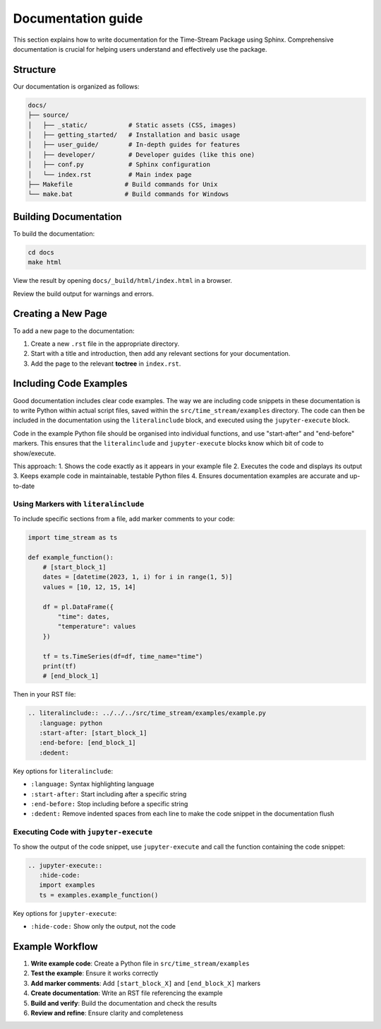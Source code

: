 .. _documentation:

===================
Documentation guide
===================

This section explains how to write documentation for the Time-Stream Package using Sphinx.
Comprehensive documentation is crucial for helping users understand and effectively use the package.

Structure
=========

Our documentation is organized as follows:

.. code-block:: text

    docs/
    ├── source/
    │   ├── _static/           # Static assets (CSS, images)
    │   ├── getting_started/   # Installation and basic usage
    │   ├── user_guide/        # In-depth guides for features
    │   ├── developer/         # Developer guides (like this one)
    │   ├── conf.py            # Sphinx configuration
    │   └── index.rst          # Main index page
    ├── Makefile              # Build commands for Unix
    └── make.bat              # Build commands for Windows

Building Documentation
======================

To build the documentation:

.. code-block:: bash

    cd docs
    make html

View the result by opening ``docs/_build/html/index.html`` in a browser.

Review the build output for warnings and errors.

Creating a New Page
===================

To add a new page to the documentation:

1. Create a new ``.rst`` file in the appropriate directory.
2. Start with a title and introduction, then add any relevant sections for your documentation.
3. Add the page to the relevant **toctree** in ``index.rst``.

Including Code Examples
=======================

Good documentation includes clear code examples. The way we are including code snippets in these documentation is
to write Python within actual script files, saved within the ``src/time_stream/examples`` directory. The code can
then be included in the documentation using the ``literalinclude`` block, and executed using the ``jupyter-execute``
block.

Code in the example Python file should be organised into individual functions, and use "start-after" and "end-before"
markers. This ensures that the ``literalinclude`` and ``jupyter-execute`` blocks know which bit of code to show/execute.

This approach:
1. Shows the code exactly as it appears in your example file
2. Executes the code and displays its output
3. Keeps example code in maintainable, testable Python files
4. Ensures documentation examples are accurate and up-to-date

Using Markers with ``literalinclude``
-------------------------------------

To include specific sections from a file, add marker comments to your code:

.. code-block:: python

    import time_stream as ts

    def example_function():
        # [start_block_1]
        dates = [datetime(2023, 1, i) for i in range(1, 5)]
        values = [10, 12, 15, 14]

        df = pl.DataFrame({
            "time": dates,
            "temperature": values
        })

        tf = ts.TimeSeries(df=df, time_name="time")
        print(tf)
        # [end_block_1]

Then in your RST file:

.. code-block:: rst

    .. literalinclude:: ../../../src/time_stream/examples/example.py
       :language: python
       :start-after: [start_block_1]
       :end-before: [end_block_1]
       :dedent:

Key options for ``literalinclude``:

- ``:language:`` Syntax highlighting language
- ``:start-after:`` Start including after a specific string
- ``:end-before:`` Stop including before a specific string
- ``:dedent:`` Remove indented spaces from each line to make the code snippet in the documentation flush


Executing Code with ``jupyter-execute``
---------------------------------------

To show the output of the code snippet, use ``jupyter-execute`` and call the function containing the code snippet:

.. code-block:: rst

    .. jupyter-execute::
       :hide-code:
       import examples
       ts = examples.example_function()

Key options for ``jupyter-execute``:

- ``:hide-code:`` Show only the output, not the code

Example Workflow
================

1. **Write example code**: Create a Python file in ``src/time_stream/examples``
2. **Test the example**: Ensure it works correctly
3. **Add marker comments**: Add ``[start_block_X]`` and ``[end_block_X]`` markers
4. **Create documentation**: Write an RST file referencing the example
5. **Build and verify**: Build the documentation and check the results
6. **Review and refine**: Ensure clarity and completeness
